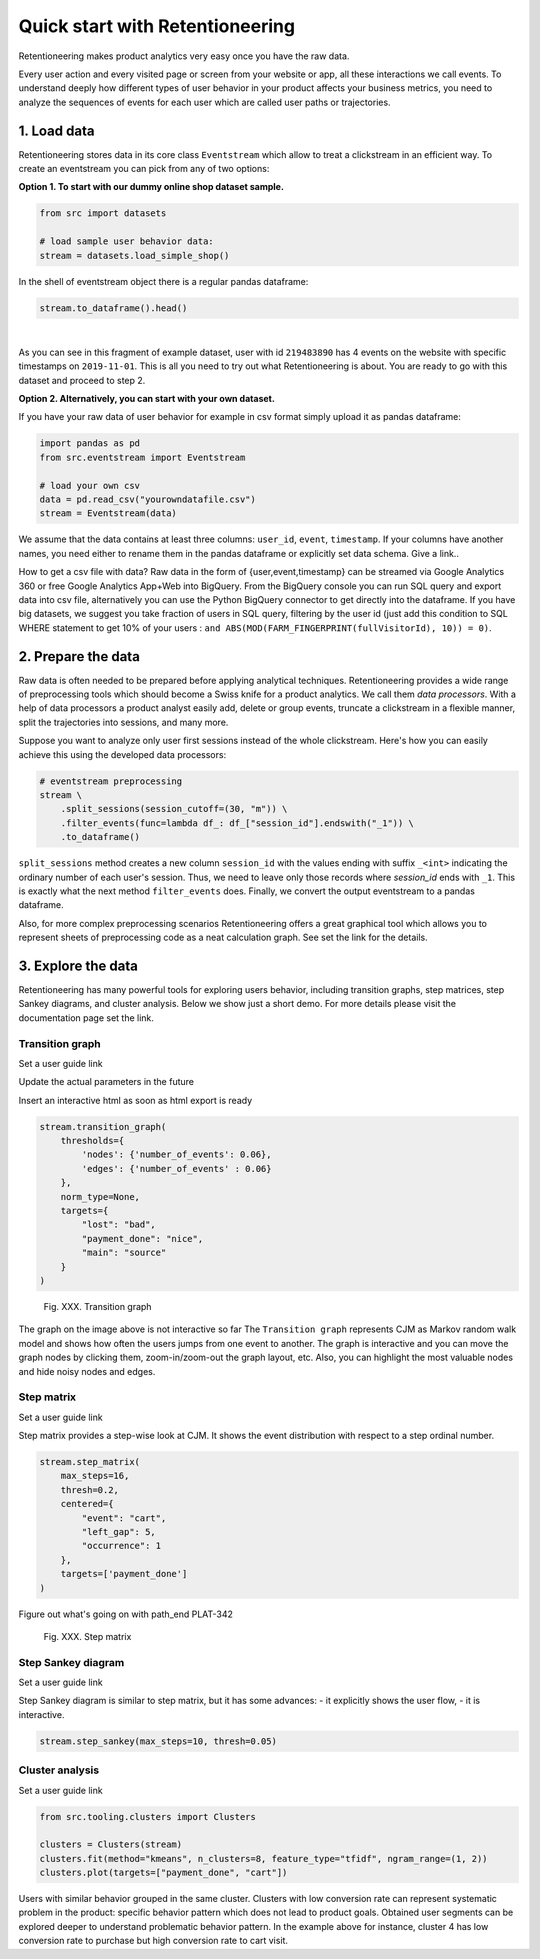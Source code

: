 .. raw:: html

    <style>
        .red {color:#24ff83; font-weight:bold;}
    </style>

.. role:: red

Quick start with Retentioneering
================================

Retentioneering makes product analytics very easy once you have the raw data.

Every user action and every visited page or screen from your website or app, all these interactions we call events. To understand deeply how different types of user behavior in your product affects your business metrics, you need to analyze the sequences of events for each user which are called user paths or trajectories.

1. Load data
------------

Retentioneering stores data in its core class ``Eventstream`` which allow to treat a clickstream in an efficient way. To create an eventstream you can pick from any of two options:

**Option 1. To start with our dummy online shop dataset sample.**


.. code-block:: python

    from src import datasets

    # load sample user behavior data:
    stream = datasets.load_simple_shop()

In the shell of eventstream object there is a regular pandas dataframe:

.. code-block:: python

    stream.to_dataframe().head()

.. raw:: html

    <div>
    <style scoped>
        .dataframe tbody tr th:only-of-type {
            vertical-align: middle;
        }

        .dataframe tbody tr th {
            vertical-align: top;
        }

        .dataframe thead th {
            text-align: right;
        }
    </style>
    <table border="1" class="dataframe">
      <thead>
        <tr style="text-align: right;">
          <th></th>
          <th>user_id</th>
          <th>event</th>
          <th>timestamp</th>
        </tr>
      </thead>
      <tbody>
        <tr>
          <th>0</th>
          <td>219483890</td>
          <td>catalog</td>
          <td>2019-11-01 17:59:13.273932</td>
        </tr>
        <tr>
          <th>1</th>
          <td>219483890</td>
          <td>product1</td>
          <td>2019-11-01 17:59:28.459271</td>
        </tr>
        <tr>
          <th>2</th>
          <td>219483890</td>
          <td>cart</td>
          <td>2019-11-01 17:59:29.502214</td>
        </tr>
        <tr>
          <th>3</th>
          <td>219483890</td>
          <td>catalog</td>
          <td>2019-11-01 17:59:32.557029</td>
        </tr>
        <tr>
          <th>4</th>
          <td>964964743</td>
          <td>catalog</td>
          <td>2019-11-01 21:38:19.283663</td>
        </tr>
      </tbody>
    </table>
    </div>

|

As you can see in this fragment of example dataset, user with id ``219483890`` has 4 events on the website with specific timestamps on ``2019-11-01``. This is all you need to try out what Retentioneering is about. You are ready to go with this dataset and proceed to step 2.

**Option 2. Alternatively, you can start with your own dataset.**

If you have your raw data of user behavior for example in csv format simply upload it as pandas dataframe:

.. code-block:: python

    import pandas as pd
    from src.eventstream import Eventstream

    # load your own csv
    data = pd.read_csv("yourowndatafile.csv")
    stream = Eventstream(data)

We assume that the data contains at least three columns: ``user_id``, ``event``, ``timestamp``. If your columns have another names, you need either to rename them in the pandas dataframe or explicitly set data schema. :red:`Give a link.`.

How to get a csv file with data? Raw data in the form of {user,event,timestamp} can be streamed via Google Analytics 360 or free Google Analytics App+Web into BigQuery. From the BigQuery console you can run SQL query and export data into csv file, alternatively you can use the Python BigQuery connector to get directly into the dataframe. If you have big datasets, we suggest you take fraction of users in SQL query, filtering by the user id (just add this condition to SQL WHERE statement to get 10% of your users : ``and ABS(MOD(FARM_FINGERPRINT(fullVisitorId), 10)) = 0)``.


2. Prepare the data
-------------------
Raw data is often needed to be prepared before applying analytical techniques. Retentioneering provides a wide range of preprocessing tools which should become a Swiss knife for a product analytics. We call them *data processors*. With a help of data processors a product analyst easily add, delete or group events, truncate a clickstream in a flexible manner, split the trajectories into sessions, and many more.

Suppose you want to analyze only user first sessions instead of the whole clickstream. Here's how you can easily achieve this using the developed data processors:

.. code-block:: python

    # eventstream preprocessing
    stream \
        .split_sessions(session_cutoff=(30, "m")) \
        .filter_events(func=lambda df_: df_["session_id"].endswith("_1")) \
        .to_dataframe()

``split_sessions`` method creates a new column ``session_id`` with the values ending with suffix ``_<int>`` indicating the ordinary number of each user's session. Thus, we need to leave only those records where `session_id` ends with ``_1``. This is exactly what the next method ``filter_events`` does. Finally, we convert the output eventstream to a pandas dataframe.

Also, for more complex preprocessing scenarios Retentioneering offers a great graphical tool which allows you to represent sheets of preprocessing code as a neat calculation graph. See :red:`set the link` for the details.


3. Explore the data
-------------------

Retentioneering has many powerful tools for exploring users behavior, including transition graphs, step matrices, step Sankey diagrams, and cluster analysis. Below we show just a short demo. For more details please visit the documentation page :red:`set the link`.

Transition graph
~~~~~~~~~~~~~~~~

:red:`Set a user guide link`

:red:`Update the actual parameters in the future`

:red:`Insert an interactive html as soon as html export is ready`

.. code-block:: python

    stream.transition_graph(
        thresholds={
            'nodes': {'number_of_events': 0.06},
            'edges': {'number_of_events' : 0.06}
        },
        norm_type=None,
        targets={
            "lost": "bad",
            "payment_done": "nice",
            "main": "source"
        }
    )

.. figure:: _static/quick_start/transition_graph.png
    :width: 900

    Fig. XXX. Transition graph

:red:`The graph on the image above is not interactive so far`
The ``Transition graph`` represents CJM as Markov random walk model and shows how often the users jumps from one event to another. The graph is interactive and you can move the graph nodes by clicking them, zoom-in/zoom-out the graph layout, etc. Also, you can highlight the most valuable nodes and hide noisy nodes and edges.

Step matrix
~~~~~~~~~~~
:red:`Set a user guide link`

Step matrix provides a step-wise look at CJM. It shows the event distribution with respect to a step ordinal number.

.. code-block:: python

    stream.step_matrix(
        max_steps=16,
        thresh=0.2,
        centered={
            "event": "cart",
            "left_gap": 5,
            "occurrence": 1
        },
        targets=['payment_done']
    )

:red:`Figure out what's going on with path_end PLAT-342`

.. figure:: _static/quick_start/step_matrix.png
    :width: 900

    Fig. XXX. Step matrix

Step Sankey diagram
~~~~~~~~~~~~~~~~~~~
:red:`Set a user guide link`

Step Sankey diagram is similar to step matrix, but it has some advances:
- it explicitly shows the user flow,
- it is interactive.

.. code-block:: python

    stream.step_sankey(max_steps=10, thresh=0.05)

.. raw:: html

    <iframe
        width="900"
        height="500"
        src="_static/quick_start/step_sankey.html"
        frameborder="0"
        allowfullscreen
    ></iframe>

Cluster analysis
~~~~~~~~~~~~~~~~
:red:`Set a user guide link`

.. code-block:: python

    from src.tooling.clusters import Clusters

    clusters = Clusters(stream)
    clusters.fit(method="kmeans", n_clusters=8, feature_type="tfidf", ngram_range=(1, 2))
    clusters.plot(targets=["payment_done", "cart"])

.. figure:: _static/quick_start/clusters.png
    :width: 900

Users with similar behavior grouped in the same cluster. Clusters with low conversion rate can represent systematic problem in the product: specific behavior pattern which does not lead to product goals. Obtained user segments can be explored deeper to understand problematic behavior pattern. In the example above for instance, cluster 4 has low conversion rate to purchase but high conversion rate to cart visit.
